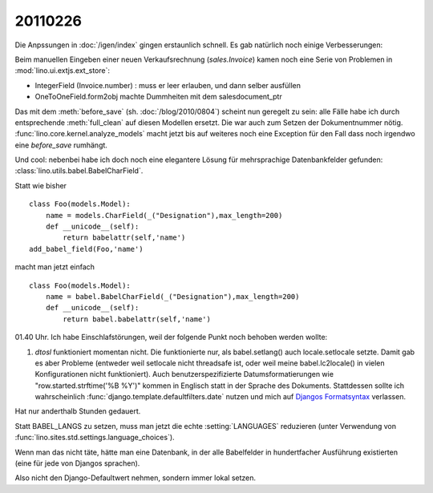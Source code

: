 20110226
========

Die Anpssungen in :doc:`/igen/index` gingen erstaunlich schnell.
Es gab natürlich noch einige Verbesserungen:

Beim manuellen Eingeben einer neuen Verkaufsrechnung (`sales.Invoice`) 
kamen noch eine Serie von Problemen in :mod:`lino.ui.extjs.ext_store`:

- IntegerField (Invoice.number) : muss er leer erlauben, und dann selber ausfüllen
- OneToOneField.form2obj machte Dummheiten mit dem salesdocument_ptr

Das mit dem :meth:`before_save` (sh. :doc:`/blog/2010/0804`) 
scheint nun geregelt zu sein: alle Fälle habe ich durch 
entsprechende :meth:`full_clean` auf diesen Modellen ersetzt.
Die war auch zum Setzen der Dokumentnummer nötig.
:func:`lino.core.kernel.analyze_models` macht jetzt bis auf weiteres 
noch eine Exception für den Fall dass noch irgendwo 
eine `before_save` rumhängt.

Und cool: nebenbei habe ich doch noch eine elegantere Lösung für 
mehrsprachige Datenbankfelder gefunden: :class:`lino.utils.babel.BabelCharField`.

Statt wie bisher

::

  class Foo(models.Model):
      name = models.CharField(_("Designation"),max_length=200)
      def __unicode__(self):
          return babelattr(self,'name')
  add_babel_field(Foo,'name')
  
macht man jetzt einfach

::

  class Foo(models.Model):
      name = babel.BabelCharField(_("Designation"),max_length=200)
      def __unicode__(self):
          return babel.babelattr(self,'name')
        



01.40 Uhr. 
Ich habe Einschlafstörungen, weil der folgende Punkt noch behoben werden wollte:

#.  `dtosl` funktioniert momentan nicht. Die funktionierte nur, 
    als babel.setlang() auch locale.setlocale setzte.
    Damit gab es aber Probleme (entweder weil setlocale nicht 
    threadsafe ist, oder weil meine babel.lc2locale() in vielen 
    Konfigurationen nicht funktioniert).
    Auch benutzerspezifizierte Datumsformatierungen wie 
    "row.started.strftime('%B %Y')" kommen in Englisch statt in der Sprache des Dokuments. 
    Stattdessen sollte ich wahrscheinlich 
    :func:`django.template.defaultfilters.date`
    nutzen und mich auf 
    `Djangos Formatsyntax <http://docs.djangoproject.com/en/dev/ref/templates/builtins/#date>`_
    verlassen.

Hat nur anderthalb Stunden gedauert. 

Statt BABEL_LANGS zu setzen, muss man jetzt die 
echte :setting:`LANGUAGES` 
reduzieren 
(unter Verwendung von :func:`lino.sites.std.settings.language_choices`). 

Wenn man das nicht täte, hätte man eine Datenbank, 
in der alle Babelfelder in hundertfacher Ausführung existierten
(eine für jede von Djangos sprachen).

Also nicht den Django-Defaultwert nehmen, sondern immer lokal setzen.
